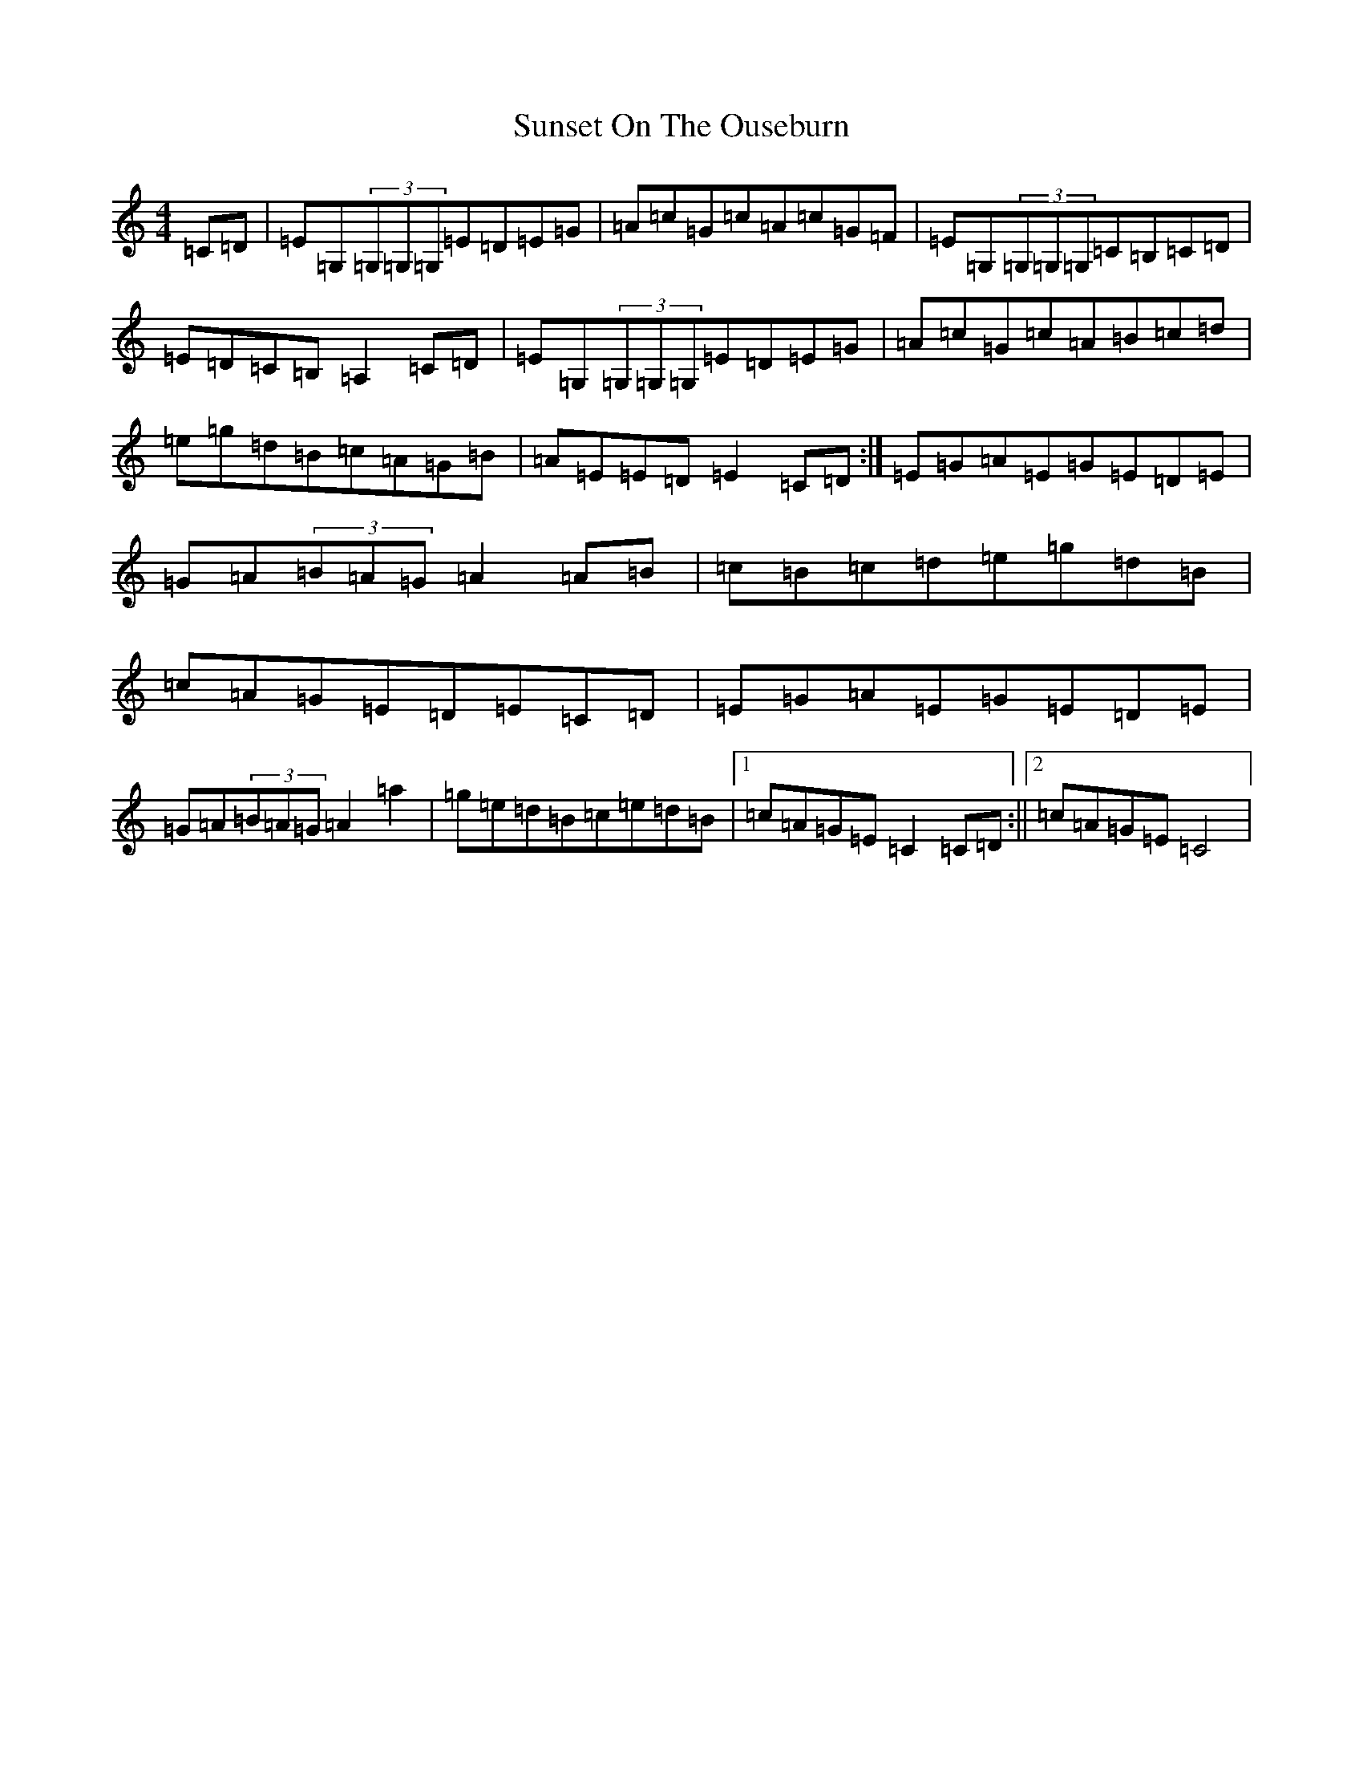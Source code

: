 X: 20419
T: Sunset On The Ouseburn
S: https://thesession.org/tunes/8299#setting8299
Z: C Major
R: reel
M: 4/4
L: 1/8
K: C Major
=C=D|=E=G,(3=G,=G,=G,=E=D=E=G|=A=c=G=c=A=c=G=F|=E=G,(3=G,=G,=G,=C=B,=C=D|=E=D=C=B,=A,2=C=D|=E=G,(3=G,=G,=G,=E=D=E=G|=A=c=G=c=A=B=c=d|=e=g=d=B=c=A=G=B|=A=E=E=D=E2=C=D:|=E=G=A=E=G=E=D=E|=G=A(3=B=A=G=A2=A=B|=c=B=c=d=e=g=d=B|=c=A=G=E=D=E=C=D|=E=G=A=E=G=E=D=E|=G=A(3=B=A=G=A2=a2|=g=e=d=B=c=e=d=B|1=c=A=G=E=C2=C=D:||2=c=A=G=E=C4|